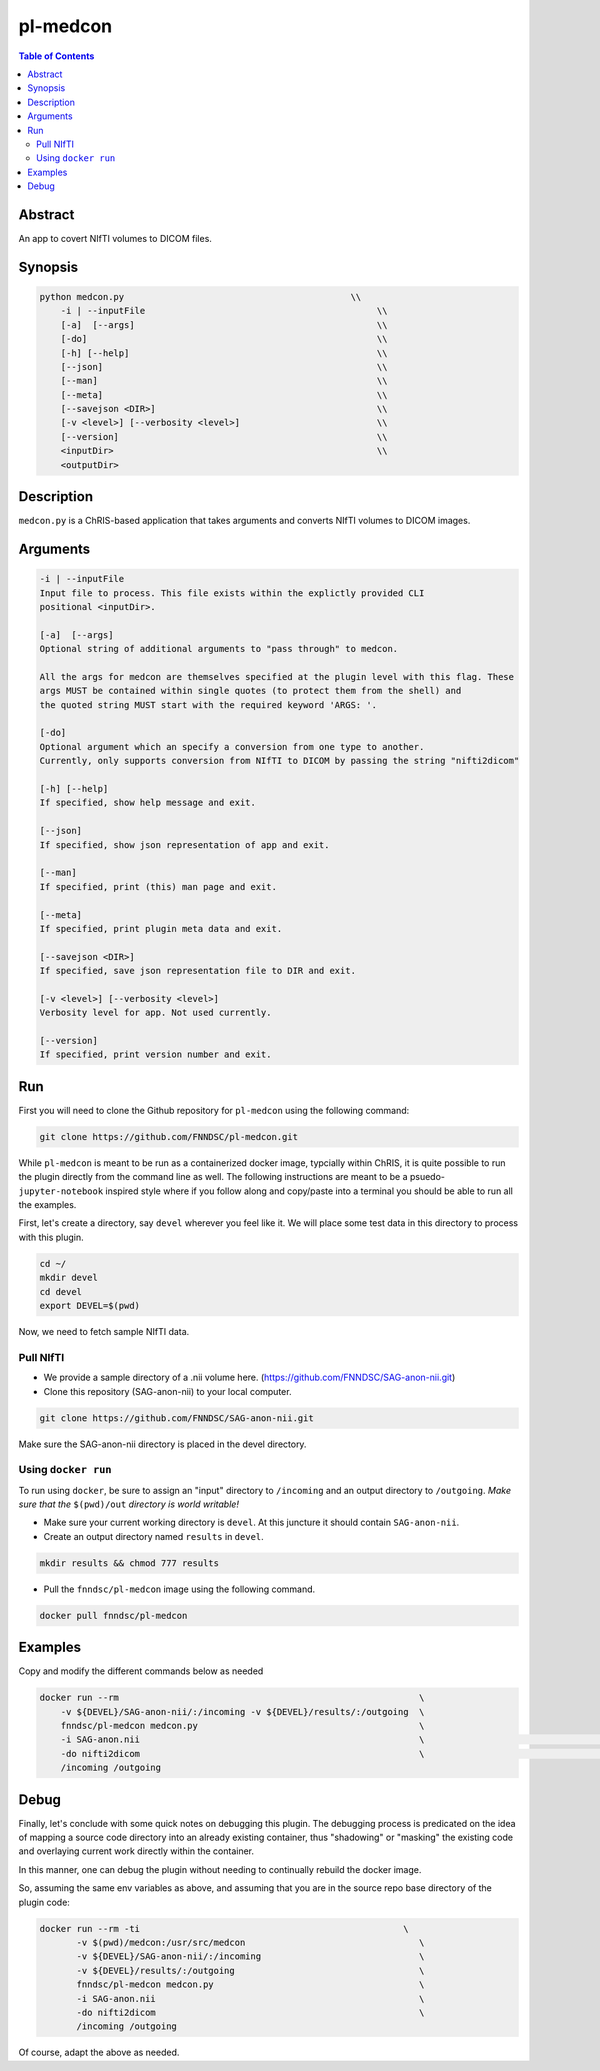 pl-medcon
================================

.. image:: https://badge.fury.io/py/medcon.svg
    :target: https://badge.fury.io/py/medcon

.. image:: https://travis-ci.org/FNNDSC/medcon.svg?branch=master
    :target: https://travis-ci.org/FNNDSC/medcon

.. image:: https://img.shields.io/badge/python-3.5%2B-blue.svg
    :target: https://badge.fury.io/py/pl-medcon

.. contents:: Table of Contents


Abstract
--------

An app to covert NIfTI volumes to DICOM files.


Synopsis
--------

.. code::

    python medcon.py                                           \\
        -i | --inputFile					    \\
	[-a]  [--args]						    \\
	[-do]      						    \\
        [-h] [--help]                                               \\
        [--json]                                                    \\
        [--man]                                                     \\
        [--meta]                                                    \\
        [--savejson <DIR>]                                          \\
        [-v <level>] [--verbosity <level>]                          \\
        [--version]                                                 \\
        <inputDir>                                                  \\
        <outputDir> 

Description
-----------

``medcon.py`` is a ChRIS-based application that takes arguments and converts NIfTI volumes to DICOM images.

Arguments
---------

.. code::

        -i | --inputFile
        Input file to process. This file exists within the explictly provided CLI
        positional <inputDir>.

        [-a]  [--args]	
        Optional string of additional arguments to "pass through" to medcon.

        All the args for medcon are themselves specified at the plugin level with this flag. These
        args MUST be contained within single quotes (to protect them from the shell) and
        the quoted string MUST start with the required keyword 'ARGS: '.

        [-do]  
        Optional argument which an specify a conversion from one type to another. 
        Currently, only supports conversion from NIfTI to DICOM by passing the string "nifti2dicom" 
	
        [-h] [--help]
        If specified, show help message and exit.
        
        [--json]
        If specified, show json representation of app and exit.
        
        [--man]
        If specified, print (this) man page and exit.

        [--meta]
        If specified, print plugin meta data and exit.
        
        [--savejson <DIR>] 
        If specified, save json representation file to DIR and exit. 
        
        [-v <level>] [--verbosity <level>]
        Verbosity level for app. Not used currently.
        
        [--version]
        If specified, print version number and exit. 

Run
----
First you will need to clone the Github repository for ``pl-medcon`` using the following command:

.. code:: bash

    git clone https://github.com/FNNDSC/pl-medcon.git


While ``pl-medcon`` is meant to be run as a containerized docker image, typcially within ChRIS, it is quite possible to run the plugin directly from the command line as well. The following instructions are meant to be a psuedo- ``jupyter-notebook`` inspired style where if you follow along and copy/paste into a terminal you should be able to run all the examples.

First, let's create a directory, say ``devel`` wherever you feel like it. We will place some test data in this directory to process with this plugin.

.. code:: bash

    cd ~/
    mkdir devel
    cd devel
    export DEVEL=$(pwd)

Now, we need to fetch sample NIfTI data. 

Pull NIfTI
~~~~~~~~~~


- We provide a sample directory of a .nii volume here. (https://github.com/FNNDSC/SAG-anon-nii.git)

- Clone this repository (SAG-anon-nii) to your local computer.

.. code:: bash

    git clone https://github.com/FNNDSC/SAG-anon-nii.git

Make sure the SAG-anon-nii directory is placed in the devel directory.


Using ``docker run``
~~~~~~~~~~~~~~~~~~~~

To run using ``docker``, be sure to assign an "input" directory to ``/incoming`` and an output directory to ``/outgoing``. *Make sure that the* ``$(pwd)/out`` *directory is world writable!*


- Make sure your current working directory is ``devel``. At this juncture it should contain ``SAG-anon-nii``.

- Create an output directory named ``results`` in ``devel``.

.. code:: bash

    mkdir results && chmod 777 results

- Pull the ``fnndsc/pl-medcon`` image using the following command.

.. code:: bash

    docker pull fnndsc/pl-medcon


Examples
--------

Copy and modify the different commands below as needed

..  code:: bash

    docker run --rm                                                         \
        -v ${DEVEL}/SAG-anon-nii/:/incoming -v ${DEVEL}/results/:/outgoing  \
        fnndsc/pl-medcon medcon.py                                          \
        -i SAG-anon.nii                                                     \                                            \
        -do nifti2dicom                                                     \                                    \
        /incoming /outgoing

Debug
------

Finally, let's conclude with some quick notes on debugging this plugin. The debugging process is predicated on the idea of mapping a source code directory into an already existing container, thus "shadowing" or "masking" the existing code and overlaying current work directly within the container.

In this manner, one can debug the plugin without needing to continually rebuild the docker image.

So, assuming the same env variables as above, and assuming that you are in the source repo base directory of the plugin code:

.. code:: bash

    docker run --rm -ti                                                  \
           -v $(pwd)/medcon:/usr/src/medcon                                 \
           -v ${DEVEL}/SAG-anon-nii/:/incoming                              \
           -v ${DEVEL}/results/:/outgoing                                   \
           fnndsc/pl-medcon medcon.py                                       \
           -i SAG-anon.nii                                                  \
           -do nifti2dicom                                                  \
           /incoming /outgoing

Of course, adapt the above as needed.
